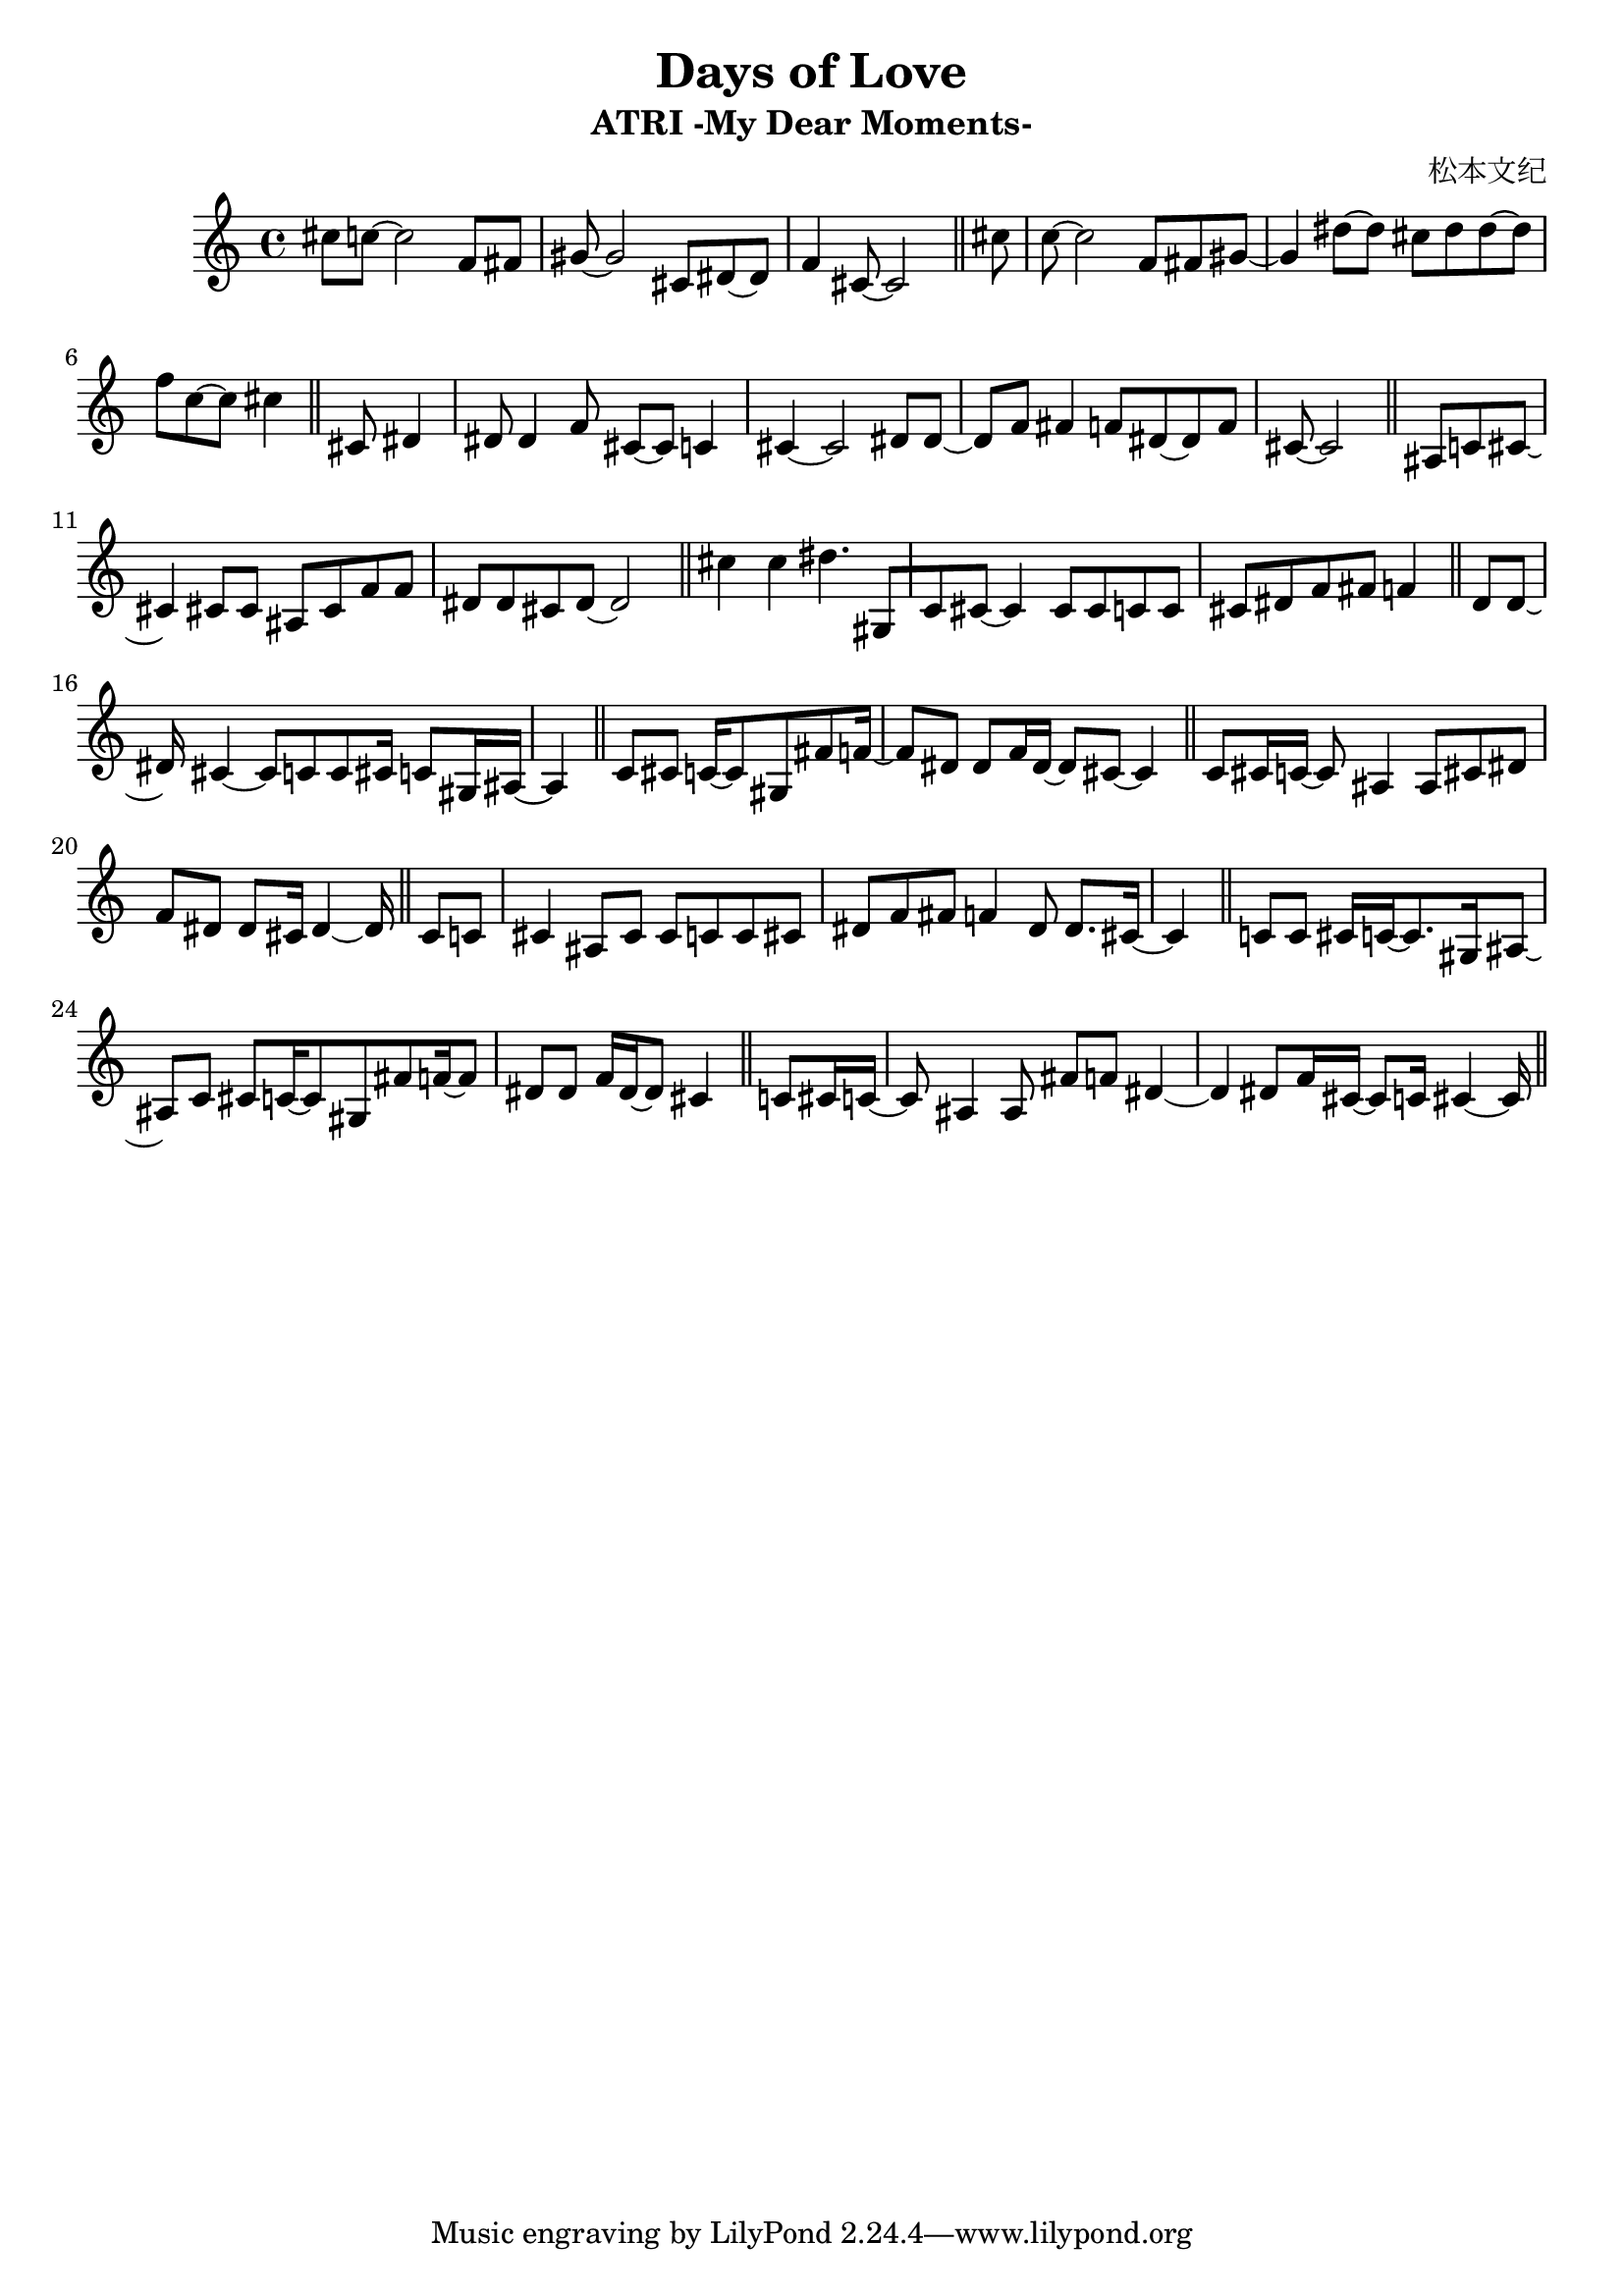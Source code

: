 \version "2.24.4"

\header {
  title = "Days of Love"
  subtitle = "ATRI -My Dear Moments-"
  composer = "松本文纪"
}

\paper {
  #(set-paper-size "a4")
}

global = {
  \key c \major
  \tempo 4=84
  \time 4/4
}

music = \relative {
  cis''8 c~2 f,8 fis | gis~2 cis,8 dis~8 | f4 cis8~2 \bar "||"
  cis'8 | c~2 f,8 fis gis~ |4 dis'8~8 cis dis dis8~8 | f8 c8~8 cis4 \bar "||"
  
  cis,8 dis4 | dis8 dis4 f8 cis~8 c4 | cis4~2
  dis8 dis8~ |8 f8 fis4 f8 dis8~8 f8 | cis8~2 \bar "||"
  
  \key c \major
  ais8 c8 cis8~ |4 cis8 cis8 ais8 cis8 f8 f8 | dis8 dis8 cis8 dis8~2 | \bar "||"
  
  cis'4 cis4 dis4. gis,,8[ | c8 cis8~]4 8 8 c8 8 | cis8 dis8 f8 fis8 f4 \bar "||"
  dis8 dis8~ |16 cis4~8 c8 c8 cis16 c8 gis16 ais16~ |4 \bar "||"
  c8 cis8 c16~8 gis8 fis'8 f16~ |8 dis8 dis f16 dis16~8 cis8~4 | \bar "||"
  c8 cis16 c16~8 ais4 ais8 cis8 dis8 | f8 dis8 dis8 cis16 dis4~16 \bar "||"
  
  cis8 c | cis4 ais8 cis cis c c cis | dis f fis8 f4 dis8 dis8. cis16~ |4 \bar "||"
  c8 c cis16 c~8. gis16 ais8~ |8
  c8 cis8 c16~8 gis fis' f16~8 | dis8 dis f16 dis16~8 cis4 \bar "||"
  c8 cis16 c16~ |8 ais4 ais8 fis' f dis4~ |4 dis8 f16 cis16~8 c16 cis4~16 | \bar "||"
  
}

\score {
  \new PianoStaff <<
    \new Staff = "music" \with { midiInstrument = "acoustic grand" } {
      \music
    }
  >>
  \layout {}
  \midi {
    \tempo 4=84
  }
}

